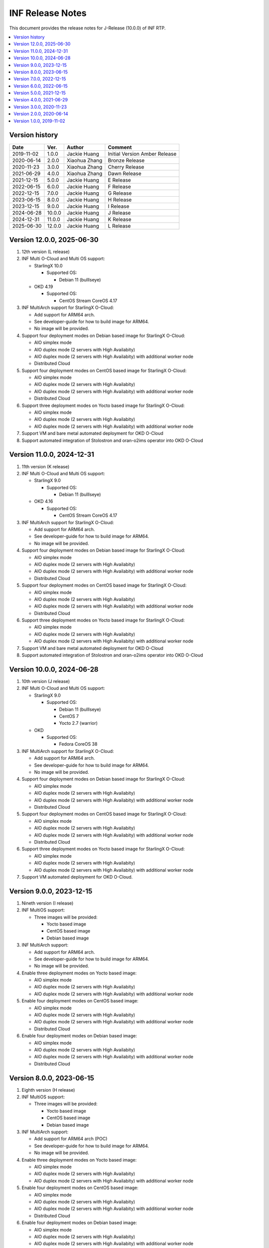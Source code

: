 .. This work is licensed under a Creative Commons Attribution 4.0 International License.
.. SPDX-License-Identifier: CC-BY-4.0
.. Copyright (C) 2019 - 2024 Wind River Systems, Inc.


INF Release Notes
=================

This document provides the release notes for J-Release (10.0.0) of INF RTP.

.. contents::
   :depth: 3
   :local:

Version history
---------------

+--------------------+--------------------+--------------------+--------------------+
| **Date**           | **Ver.**           | **Author**         | **Comment**        |
|                    |                    |                    |                    |
+--------------------+--------------------+--------------------+--------------------+
| 2019-11-02         | 1.0.0              | Jackie Huang       | Initial Version    |
|                    |                    |                    | Amber Release      |
+--------------------+--------------------+--------------------+--------------------+
| 2020-06-14         | 2.0.0              | Xiaohua Zhang      | Bronze Release     |
|                    |                    |                    |                    |
+--------------------+--------------------+--------------------+--------------------+
| 2020-11-23         | 3.0.0              | Xiaohua Zhang      | Cherry Release     |
|                    |                    |                    |                    |
+--------------------+--------------------+--------------------+--------------------+
| 2021-06-29         | 4.0.0              | Xiaohua Zhang      | Dawn Release       |
|                    |                    |                    |                    |
+--------------------+--------------------+--------------------+--------------------+
| 2021-12-15         | 5.0.0              | Jackie Huang       | E Release          |
|                    |                    |                    |                    |
+--------------------+--------------------+--------------------+--------------------+
| 2022-06-15         | 6.0.0              | Jackie Huang       | F Release          |
|                    |                    |                    |                    |
+--------------------+--------------------+--------------------+--------------------+
| 2022-12-15         | 7.0.0              | Jackie Huang       | G Release          |
|                    |                    |                    |                    |
+--------------------+--------------------+--------------------+--------------------+
| 2023-06-15         | 8.0.0              | Jackie Huang       | H Release          |
|                    |                    |                    |                    |
+--------------------+--------------------+--------------------+--------------------+
| 2023-12-15         | 9.0.0              | Jackie Huang       | I Release          |
|                    |                    |                    |                    |
+--------------------+--------------------+--------------------+--------------------+
| 2024-06-28         | 10.0.0             | Jackie Huang       | J Release          |
|                    |                    |                    |                    |
+--------------------+--------------------+--------------------+--------------------+
| 2024-12-31         | 11.0.0             | Jackie Huang       | K Release          |
|                    |                    |                    |                    |
+--------------------+--------------------+--------------------+--------------------+
| 2025-06-30         | 12.0.0             | Jackie Huang       | L Release          |
|                    |                    |                    |                    |
+--------------------+--------------------+--------------------+--------------------+

Version 12.0.0, 2025-06-30
--------------------------
#. 12th version (L release)
#. INF Multi O-Cloud and Multi OS support:

   * StarlingX 10.0

     * Supported OS:

       * Debian 11 (bulllseye)

   * OKD 4.19

     * Supported OS:

       * CentOS Stream CoreOS 4.17

#. INF MultiArch support for StarlingX O-Cloud:

   * Add support for ARM64 arch.
   * See developer-guide for how to build image for ARM64.
   * No image will be provided.

#. Support four deployment modes on Debian based image for StarlingX O-Cloud:

   * AIO simplex mode
   * AIO duplex mode (2 servers with High Availabity)
   * AIO duplex mode (2 servers with High Availabity) with additional worker node
   * Distributed Cloud

#. Support four deployment modes on CentOS based image for StarlingX O-Cloud:

   * AIO simplex mode
   * AIO duplex mode (2 servers with High Availabity)
   * AIO duplex mode (2 servers with High Availabity) with additional worker node
   * Distributed Cloud

#. Support three deployment modes on Yocto based image for StarlingX O-Cloud:

   * AIO simplex mode
   * AIO duplex mode (2 servers with High Availabity)
   * AIO duplex mode (2 servers with High Availabity) with additional worker node

#. Support VM and bare metal automated deployment for OKD O-Cloud
#. Support automated integration of Stolostron and oran-o2ims operator into OKD O-Cloud

Version 11.0.0, 2024-12-31
--------------------------
#. 11th version (K release)
#. INF Multi O-Cloud and Multi OS support:

   * StarlingX 9.0

     * Supported OS:

       * Debian 11 (bulllseye)

   * OKD 4.16

     * Supported OS:

       * CentOS Stream CoreOS 4.17

#. INF MultiArch support for StarlingX O-Cloud:

   * Add support for ARM64 arch.
   * See developer-guide for how to build image for ARM64.
   * No image will be provided.

#. Support four deployment modes on Debian based image for StarlingX O-Cloud:

   * AIO simplex mode
   * AIO duplex mode (2 servers with High Availabity)
   * AIO duplex mode (2 servers with High Availabity) with additional worker node
   * Distributed Cloud

#. Support four deployment modes on CentOS based image for StarlingX O-Cloud:

   * AIO simplex mode
   * AIO duplex mode (2 servers with High Availabity)
   * AIO duplex mode (2 servers with High Availabity) with additional worker node
   * Distributed Cloud

#. Support three deployment modes on Yocto based image for StarlingX O-Cloud:

   * AIO simplex mode
   * AIO duplex mode (2 servers with High Availabity)
   * AIO duplex mode (2 servers with High Availabity) with additional worker node

#. Support VM and bare metal automated deployment for OKD O-Cloud
#. Support automated integration of Stolostron and oran-o2ims operator into OKD O-Cloud

Version 10.0.0, 2024-06-28
--------------------------
#. 10th version (J release)
#. INF Multi O-Cloud and Multi OS support:

   * StarlingX 9.0

     * Supported OS:

       * Debian 11 (bulllseye)
       * CentOS 7
       * Yocto 2.7 (warrior)

   * OKD

     * Supported OS:

       * Fedora CoreOS 38

#. INF MultiArch support for StarlingX O-Cloud:

   * Add support for ARM64 arch.
   * See developer-guide for how to build image for ARM64.
   * No image will be provided.

#. Support four deployment modes on Debian based image for StarlingX O-Cloud:

   * AIO simplex mode
   * AIO duplex mode (2 servers with High Availabity)
   * AIO duplex mode (2 servers with High Availabity) with additional worker node
   * Distributed Cloud

#. Support four deployment modes on CentOS based image for StarlingX O-Cloud:

   * AIO simplex mode
   * AIO duplex mode (2 servers with High Availabity)
   * AIO duplex mode (2 servers with High Availabity) with additional worker node
   * Distributed Cloud

#. Support three deployment modes on Yocto based image for StarlingX O-Cloud:

   * AIO simplex mode
   * AIO duplex mode (2 servers with High Availabity)
   * AIO duplex mode (2 servers with High Availabity) with additional worker node

#. Support VM automated deployment for OKD O-Cloud.

Version 9.0.0, 2023-12-15
-------------------------
#. Nineth version (I release)
#. INF MultiOS support:

   * Three images will be provided:

     * Yocto based image
     * CentOS based image
     * Debian based image

#. INF MultiArch support:

   * Add support for ARM64 arch.
   * See developer-guide for how to build image for ARM64.
   * No image will be provided.

#. Enable three deployment modes on Yocto based image:

   * AIO simplex mode
   * AIO duplex mode (2 servers with High Availabity)
   * AIO duplex mode (2 servers with High Availabity) with additional worker node

#. Enable four deployment modes on CentOS based image:

   * AIO simplex mode
   * AIO duplex mode (2 servers with High Availabity)
   * AIO duplex mode (2 servers with High Availabity) with additional worker node
   * Distributed Cloud

#. Enable four deployment modes on Debian based image:

   * AIO simplex mode
   * AIO duplex mode (2 servers with High Availabity)
   * AIO duplex mode (2 servers with High Availabity) with additional worker node
   * Distributed Cloud

Version 8.0.0, 2023-06-15
-------------------------
#. Eighth version (H release)
#. INF MultiOS support:

   * Three images will be provided:

     * Yocto based image
     * CentOS based image
     * Debian based image

#. INF MultiArch support:

   * Add support for ARM64 arch (POC)
   * See developer-guide for how to build image for ARM64.
   * No image will be provided.

#. Enable three deployment modes on Yocto based image:

   * AIO simplex mode
   * AIO duplex mode (2 servers with High Availabity)
   * AIO duplex mode (2 servers with High Availabity) with additional worker node

#. Enable four deployment modes on CentOS based image:

   * AIO simplex mode
   * AIO duplex mode (2 servers with High Availabity)
   * AIO duplex mode (2 servers with High Availabity) with additional worker node
   * Distributed Cloud

#. Enable four deployment modes on Debian based image:

   * AIO simplex mode
   * AIO duplex mode (2 servers with High Availabity)
   * AIO duplex mode (2 servers with High Availabity) with additional worker node
   * Distributed Cloud

Version 7.0.0, 2022-12-15
-------------------------
#. Seventh version (G release)
#. INF MultiOS support:

   * Add support for Debian as the base OS
   * Three images will be provided:

     * Yocto based image
     * CentOS based image
     * Debian based image

#. Enable three deployment modes on Yocto based image:

   * AIO simplex mode
   * AIO duplex mode (2 servers with High Availabity)
   * AIO duplex mode (2 servers with High Availabity) with additional worker node

#. Enable four deployment modes on CentOS based image:

   * AIO simplex mode
   * AIO duplex mode (2 servers with High Availabity)
   * AIO duplex mode (2 servers with High Availabity) with additional worker node
   * Distributed Cloud

#. Enable four deployment modes on Debian based image:

   * AIO simplex mode
   * AIO duplex mode (2 servers with High Availabity)
   * AIO duplex mode (2 servers with High Availabity) with additional worker node
   * Distributed Cloud

Version 6.0.0, 2022-06-15
-------------------------
#. Sixth version (F release)
#. INF MultiOS support:

   * Add support for CentOS as the base OS
   * Two images will be provided:

     * Yocto based image
     * CentOS based image

#. Enable three deployment modes on Yocto based image:

   * AIO simplex mode
   * AIO duplex mode (2 servers with High Availabity)
   * AIO duplex mode (2 servers with High Availabity) with additional worker node

#. Enable four deployment modes on CentOS based image:

   * AIO simplex mode
   * AIO duplex mode (2 servers with High Availabity)
   * AIO duplex mode (2 servers with High Availabity) with additional worker node
   * Distributed Cloud

Version 5.0.0, 2021-12-15
-------------------------
#. Fifth version (E release)
#. Upgrade most components to align with StarlingX 5.0
#. Enable three deployment modes:

   * AIO simplex mode
   * AIO duplex mode (2 servers with High Availabity)
   * AIO duplex mode (2 servers with High Availabity) with additional worker node

Version 4.0.0, 2021-06-29
-------------------------
#. Fourth version (D release)
#. Enable the AIO duplex mode (2 servers with High Availabity) with additional worker node.
#. Reconstruct the repo to align the upstream projects include StarlingX and Yocto

Version 3.0.0, 2020-11-23
-------------------------
#. Third version (Cherry)
#. Based on version 2.0.0 (Bronze)
#. Add the AIO (all-in-one) 2 servers mode (High Availability)

Version 2.0.0, 2020-06-14
-------------------------
#. Second version (Bronze)
#. Based on Yocto version 2.7
#. Linux kernel 5.0 with preempt-rt patches
#. Leverage the StarlingX 3.0
#. Support the AIO (all-in-one) deployment scenario
#. With Software Management, Configuration Management, Host Management, Service Management, and Service Management enabled for IA platform
#. Support the Kubernetes Cluster for ARM platform (verified by NXP LX2160A)
#. With the ansbile bootstrap supported for IA platform

Version 1.0.0, 2019-11-02
-------------------------
#. Initial Version
#. Based on Yocto version 2.6 ('thud' branch)
#. Linux kernel 4.18.41 with preempt-rt patches
#. Add Docker-18.09.0, kubernetes-1.15.2
#. Add kubernetes plugins:

   * kubernetes-dashboard-1.8.3
   * flannel-0.11.0
   * multus-cni-3.3
   * node-feature-discovery-0.4.0
   * cpu-manager-for-kubernetes-1.3.1


